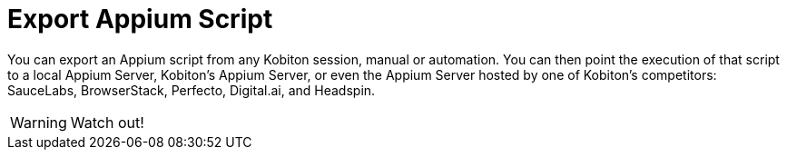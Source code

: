 = Export Appium Script

You can export an Appium script from any Kobiton session, manual or automation. You can then point the execution of that script to a local Appium Server, Kobiton's Appium Server, or even the Appium Server hosted by one of Kobiton's competitors: SauceLabs, BrowserStack, Perfecto, Digital.ai, and Headspin.

WARNING: Watch out!
